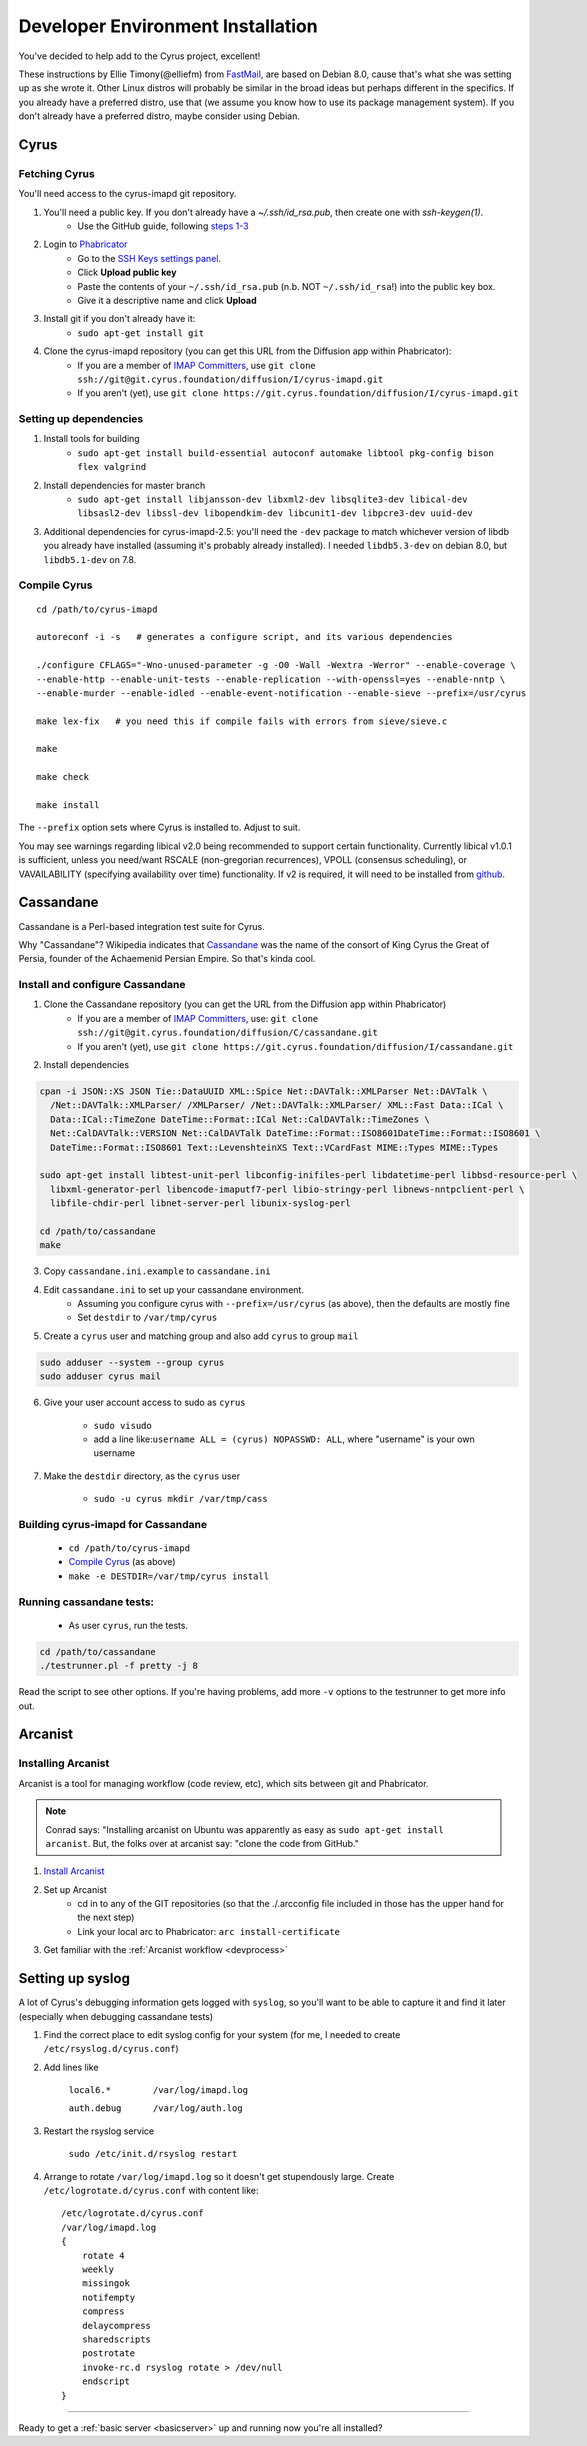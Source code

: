 .. _imapinstallguide:
==================================
Developer Environment Installation
==================================

You've decided to help add to the Cyrus project, excellent!

These instructions by Ellie Timony(@elliefm) from FastMail_, are based on Debian 8.0, cause that's what she was setting up as she wrote it. Other Linux distros will probably be similar in the broad ideas but perhaps different in the specifics. If you already have a preferred distro, use that (we assume you know how to use its package management system). If you don't already have a preferred distro, maybe consider using Debian.

Cyrus
=====

Fetching Cyrus
---------------

You'll need access to the cyrus-imapd git repository.

1. You'll need a public key. If you don't already have a `~/.ssh/id_rsa.pub`, then create one with `ssh-keygen(1)`.
    * Use the GitHub guide, following `steps 1-3`_
    
2. Login to Phabricator_
    * Go to the `SSH Keys settings panel`_.
    * Click **Upload public key**
    * Paste the contents of your ``~/.ssh/id_rsa.pub`` (n.b. NOT ``~/.ssh/id_rsa``!) into the public key box.
    * Give it a descriptive name and click **Upload**
    
3. Install git if you don't already have it:
    * ``sudo apt-get install git``    
    
4. Clone the cyrus-imapd repository (you can get this URL from the Diffusion app within Phabricator):
    * If you are a member of `IMAP Committers`_, use ``git clone ssh://git@git.cyrus.foundation/diffusion/I/cyrus-imapd.git``
    * If you aren't (yet), use ``git clone https://git.cyrus.foundation/diffusion/I/cyrus-imapd.git``

Setting up dependencies
-----------------------

1. Install tools for building
    * ``sudo apt-get install build-essential autoconf automake libtool pkg-config bison flex valgrind``
    
2. Install dependencies for master branch
    * ``sudo apt-get install libjansson-dev libxml2-dev libsqlite3-dev libical-dev libsasl2-dev libssl-dev libopendkim-dev libcunit1-dev libpcre3-dev uuid-dev``
    
3. Additional dependencies for cyrus-imapd-2.5: you'll need the ``-dev`` package to match whichever version of libdb you already have installed (assuming it's probably already installed). I needed ``libdb5.3-dev`` on debian 8.0, but ``libdb5.1-dev`` on 7.8.

.. _steps 1-3: https://help.github.com/articles/generating-ssh-keys/
.. _Phabricator: https://git.cyrus.foundation/
.. _SSH Keys settings panel: https://git.cyrus.foundation/settings/panel/ssh/
.. _IMAP Committers: https://git.cyrus.foundation/tag/imap_committers/


Compile Cyrus
---------------

::

    cd /path/to/cyrus-imapd
    
    autoreconf -i -s   # generates a configure script, and its various dependencies
    
    ./configure CFLAGS="-Wno-unused-parameter -g -O0 -Wall -Wextra -Werror" --enable-coverage \
    --enable-http --enable-unit-tests --enable-replication --with-openssl=yes --enable-nntp \
    --enable-murder --enable-idled --enable-event-notification --enable-sieve --prefix=/usr/cyrus

    make lex-fix   # you need this if compile fails with errors from sieve/sieve.c

    make

    make check
    
    make install

The ``--prefix`` option sets where Cyrus is installed to. Adjust to suit.
    
You may see warnings regarding libical v2.0 being recommended to support certain functionality. Currently libical v1.0.1 is sufficient, unless you need/want RSCALE (non-gregorian recurrences), VPOLL (consensus scheduling), or VAVAILABILITY (specifying availability over time) functionality. If v2 is required, it will need to be installed from `github <https://github.com/libical/libical>`_.  
    
.. _imapinstallguide_cassandane:

Cassandane
==========

Cassandane is a Perl-based integration test suite for Cyrus.

Why "Cassandane"? Wikipedia indicates that Cassandane_ was the name of
the consort of King Cyrus the Great of Persia, founder of the Achaemenid
Persian Empire.  So that's kinda cool.

.. _Cassandane: http://en.wikipedia.org/wiki/Cassandane

Install and configure Cassandane
--------------------------------

1. Clone the Cassandane repository (you can get the URL from the Diffusion app within Phabricator)
    * If you are a member of `IMAP Committers`_, use: ``git clone ssh://git@git.cyrus.foundation/diffusion/C/cassandane.git``
    * If you aren't (yet), use ``git clone https://git.cyrus.foundation/diffusion/I/cassandane.git``

2. Install dependencies

.. code-block:: bash

    cpan -i JSON::XS JSON Tie::DataUUID XML::Spice Net::DAVTalk::XMLParser Net::DAVTalk \
      /Net::DAVTalk::XMLParser/ /XMLParser/ /Net::DAVTalk::XMLParser/ XML::Fast Data::ICal \
      Data::ICal::TimeZone DateTime::Format::ICal Net::CalDAVTalk::TimeZones \
      Net::CalDAVTalk::VERSION Net::CalDAVTalk DateTime::Format::ISO8601DateTime::Format::ISO8601 \
      DateTime::Format::ISO8601 Text::LevenshteinXS Text::VCardFast MIME::Types MIME::Types
    
    sudo apt-get install libtest-unit-perl libconfig-inifiles-perl libdatetime-perl libbsd-resource-perl \
      libxml-generator-perl libencode-imaputf7-perl libio-stringy-perl libnews-nntpclient-perl \
      libfile-chdir-perl libnet-server-perl libunix-syslog-perl
      
    cd /path/to/cassandane
    make

3. Copy ``cassandane.ini.example`` to ``cassandane.ini``
4. Edit ``cassandane.ini`` to set up your cassandane environment. 
    * Assuming you configure cyrus with ``--prefix=/usr/cyrus`` (as above), then the defaults are mostly fine
    * Set ``destdir`` to ``/var/tmp/cyrus``
    
5. Create a ``cyrus`` user and matching group and also add ``cyrus`` to group ``mail``

.. code-block:: bash

    sudo adduser --system --group cyrus
    sudo adduser cyrus mail
    
6. Give your user account access to sudo as ``cyrus``

    * ``sudo visudo``
    * add a line like:``username ALL = (cyrus) NOPASSWD: ALL``, where "username" is your own username

7. Make the ``destdir`` directory, as the ``cyrus`` user

    * ``sudo -u cyrus mkdir /var/tmp/cass``

Building cyrus-imapd for Cassandane
-----------------------------------

    * ``cd /path/to/cyrus-imapd``
    * `Compile Cyrus`_ (as above)
    * ``make -e DESTDIR=/var/tmp/cyrus install``

Running cassandane tests:
-------------------------
    
    * As user ``cyrus``, run the tests.
    
.. code-block:: bash

    cd /path/to/cassandane
    ./testrunner.pl -f pretty -j 8

Read the script to see other options. If you're having problems, add more ``-v`` options to the testrunner to get more info out.

Arcanist
=========

Installing Arcanist
--------------------

Arcanist is a tool for managing workflow (code review, etc), which sits between git and Phabricator.

.. note::

    Conrad says: "Installing arcanist on Ubuntu was apparently as easy as ``sudo apt-get install arcanist``. But, the folks over at arcanist say: "clone the code from GitHub."

1. `Install Arcanist`_
2. Set up Arcanist
    * cd in to any of the GIT repositories (so that the ./.arcconfig file included in those has the upper hand for the next step)
    * Link your local arc to Phabricator: ``arc install-certificate``
    
3. Get familiar with the :ref:`Arcanist workflow <devprocess>`

.. _Install Arcanist: https://secure.phabricator.com/book/phabricator/article/arcanist/#installing-arcanist

Setting up syslog
=================

A lot of Cyrus's debugging information gets logged with ``syslog``, so you'll want to be able to capture it and find it later (especially when debugging cassandane tests)

1. Find the correct place to edit syslog config for your system (for me, I needed to create ``/etc/rsyslog.d/cyrus.conf``)
2. Add lines like

    ``local6.*        /var/log/imapd.log``
    
    ``auth.debug      /var/log/auth.log``
    
3. Restart the rsyslog service

    ``sudo /etc/init.d/rsyslog restart``
    
4. Arrange to rotate ``/var/log/imapd.log`` so it doesn't get stupendously large. Create ``/etc/logrotate.d/cyrus.conf`` with content like::

    /etc/logrotate.d/cyrus.conf
    /var/log/imapd.log
    {
        rotate 4
        weekly
        missingok
        notifempty
        compress
        delaycompress
        sharedscripts
        postrotate
        invoke-rc.d rsyslog rotate > /dev/null
        endscript
    }

----

Ready to get a :ref:`basic server <basicserver>` up and running now you're all installed?
    
.. _FastMail : https://www.fastmail.com